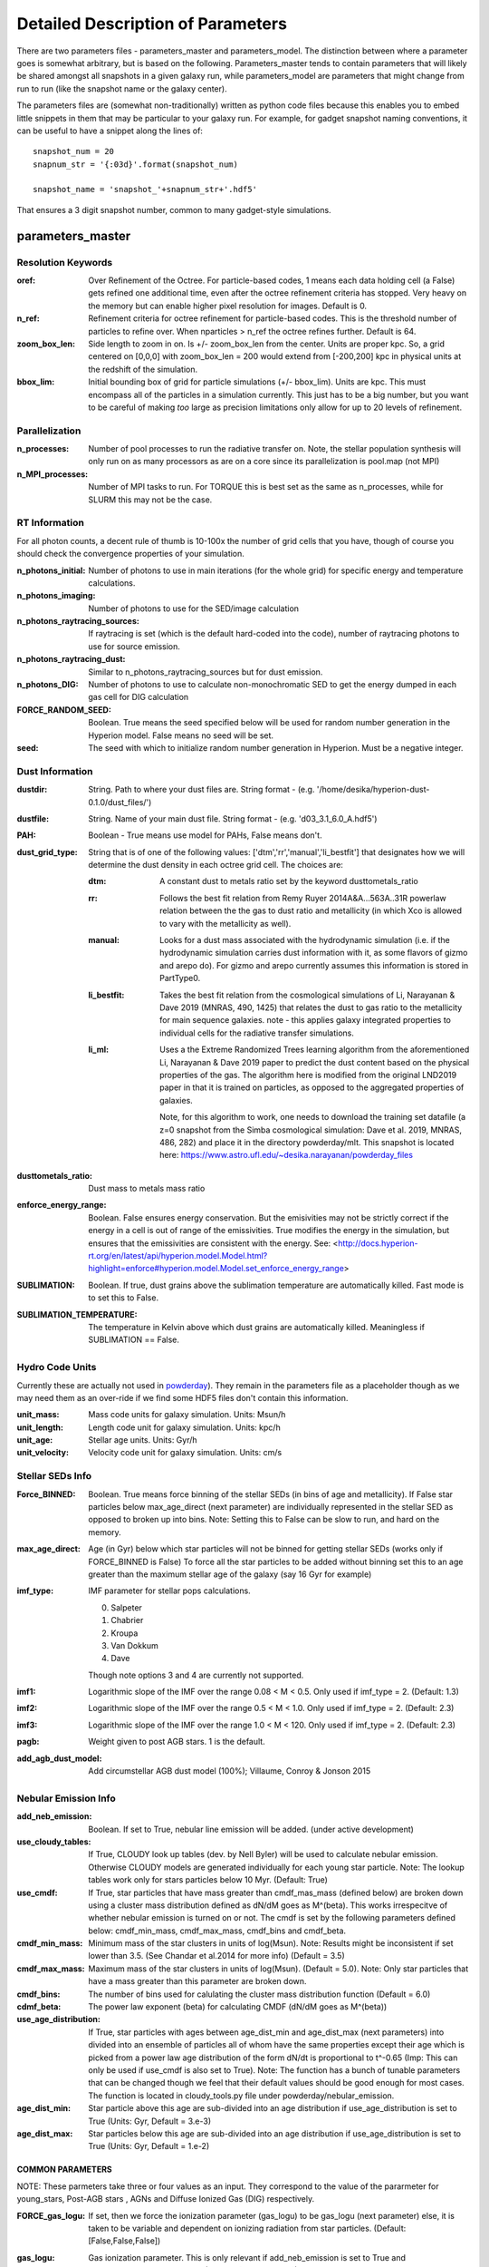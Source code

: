 Detailed Description of Parameters
**********

There are two parameters files - parameters_master and
parameters_model.  The distinction between where a parameter goes is
somewhat arbitrary, but is based on the following.  Parameters_master
tends to contain parameters that will likely be shared amongst all
snapshots in a given galaxy run, while parameters_model are parameters
that might change from run to run (like the snapshot name or the
galaxy center).

The parameters files are (somewhat non-traditionally) written as
python code files because this enables you to embed little snippets in
them that may be particular to your galaxy run.  For example, for
gadget snapshot naming conventions, it can be useful to have a snippet along the lines of::

  snapshot_num = 20
  snapnum_str = '{:03d}'.format(snapshot_num)

  snapshot_name = 'snapshot_'+snapnum_str+'.hdf5'


That ensures a 3 digit snapshot number, common to many gadget-style
simulations.


parameters_master
============

Resolution Keywords
------------

:oref:

   Over Refinement of the Octree.  For particle-based codes, 1 means
   each data holding cell (a False) gets refined one additional time,
   even after the octree refinement criteria has stopped.  Very heavy
   on the memory but can enable higher pixel resolution for images.
   Default is 0.

:n_ref:
   
   Refinement criteria for octree refinement for particle-based codes.
   This is the threshold number of particles to refine over.  When
   nparticles > n_ref the octree refines further.  Default is 64.

:zoom_box_len:

   Side length to zoom in on.  Is +/- zoom_box_len from the center.
   Units are proper kpc.  So, a grid centered on [0,0,0] with
   zoom_box_len = 200 would extend from [-200,200] kpc in physical
   units at the redshift of the simulation.

:bbox_lim:

   Initial bounding box of grid for particle simulations
   (+/- bbox_lim).  Units are kpc.  This must encompass all of the
   particles in a simulation currently.  This just has to be a big
   number, but you want to be careful of making *too* large as
   precision limitations only allow for up to 20 levels of refinement.



Parallelization
------------

:n_processes:

   Number of pool processes to run the radiative transfer on.  Note,
   the stellar population synthesis will only run on as many
   processors as are on a core since its parallelization is pool.map
   (not MPI)

:n_MPI_processes:

    Number of MPI tasks to run. For TORQUE this is best set as the same 
    as n_processes, while for SLURM this may not be the case.


RT Information
------------

For all photon counts, a decent rule of thumb is 10-100x the number of
grid cells that you have, though of course you should check the
convergence properties of your simulation.

:n_photons_initial:

   Number of photons to use in main iterations (for the whole grid)
   for specific energy and temperature calculations.

:n_photons_imaging:

   Number of photons to use for the SED/image calculation

:n_photons_raytracing_sources:

   If raytracing is set (which is the default hard-coded into the
   code), number of raytracing photons to use for source emission.

:n_photons_raytracing_dust:

   Similar to n_photons_raytracing_sources but for dust emission.

:n_photons_DIG:
    
    Number of photons to use to calculate non-monochromatic SED to get the energy 
    dumped in each gas cell for DIG calculation
   
:FORCE_RANDOM_SEED:

    Boolean. True means the seed specified below will be used for random number
    generation in the Hyperion model. False means no seed will be set.

:seed:

    The seed with which to initialize random number generation in Hyperion. 
    Must be a negative integer.

Dust Information
------------

:dustdir:

   String. Path to where your dust files are.  String format -
   (e.g. '/home/desika/hyperion-dust-0.1.0/dust_files/')

:dustfile:
   
   String. Name of your main dust file.  String format -
   (e.g. 'd03_3.1_6.0_A.hdf5')

:PAH:

   Boolean - True means use model for PAHs, False means don't.


:dust_grid_type:

   String that is of one of the following values:
   ['dtm','rr','manual','li_bestfit'] that designates how we will
   determine the dust density in each octree grid cell.  The choices are:

   :dtm:
      A constant dust to metals ratio set by the keyword dusttometals_ratio
   :rr: Follows the best fit relation from Remy Ruyer
      2014A&A...563A..31R powerlaw relation between the the gas to
      dust ratio and metallicity (in which Xco is allowed to vary with
      the metallicity as well).
   :manual: Looks for a dust mass associated with the hydrodynamic
            simulation (i.e. if the hydrodynamic simulation carries
            dust information with it, as some flavors of gizmo and
            arepo do).  For gizmo and arepo currently assumes this
            information is stored in PartType0.
   :li_bestfit: Takes the best fit relation from the cosmological
                simulations of Li, Narayanan & Dave 2019 (MNRAS,
                490, 1425) that relates the dust to gas ratio to the
                metallicity for main sequence galaxies.  note - this
                applies galaxy integrated properties to individual cells for the radiative transfer simulations.

   :li_ml: Uses a the Extreme Randomized Trees learning algorithm from
           the aforementioned Li, Narayanan & Dave 2019 paper to
           predict the dust content based on the physical properties
           of the gas.  The algorithm here is modified from the
           original LND2019 paper in that it is trained on particles,
           as opposed to the aggregated properties of galaxies.

	   Note, for this algorithm to work, one needs to download the
	   training set datafile (a z=0 snapshot from the Simba
	   cosmological simulation: Dave et al. 2019, MNRAS, 486, 282)
	   and place it in the directory powderday/mlt.  This snapshot
	   is located here: https://www.astro.ufl.edu/~desika.narayanan/powderday_files

:dusttometals_ratio:

   Dust mass to metals mass ratio

:enforce_energy_range:

   Boolean. False ensures energy conservation.  But the emisivities
   may not be strictly correct if the energy in a cell is out of range
   of the emissivities.  True modifies the energy in the simulation,
   but ensures that the emissivities are consistent with the energy.
   See:
   <http://docs.hyperion-rt.org/en/latest/api/hyperion.model.Model.html?highlight=enforce#hyperion.model.Model.set_enforce_energy_range>

:SUBLIMATION:

    Boolean. If true, dust grains above the sublimation 
    temperature are automatically killed. Fast mode is to set this to False.

:SUBLIMATION_TEMPERATURE:

    The temperature in Kelvin above which dust grains are automatically killed. 
    Meaningless if SUBLIMATION == False.
   

Hydro Code Units
------------

Currently these are actually not used in `powderday
<https://github.com/dnarayanan/powderday.git>`_).  They remain in the
parameters file as a placeholder though as we may need them as an
over-ride if we find some HDF5 files don't contain this information.

:unit_mass:

   Mass code units for galaxy simulation.  Units: Msun/h

:unit_length:

   Length code unit for galaxy simulation.  Units: kpc/h

:unit_age:

   Stellar age units.  Units: Gyr/h

:unit_velocity:

   Velocity code unit for galaxy simulation.  Units: cm/s


Stellar SEDs Info
------------

:Force_BINNED:

   Boolean. True means force binning of the stellar SEDs (in bins of
   age and metallicity).  If False star particles below max_age_direct (next parameter)
   are individually represented in the stellar SED as opposed to broken up into bins.
   Note: Setting this to False can be slow to run, and hard on the memory.

:max_age_direct:
   
   Age (in Gyr) below which star particles will not be binned for getting stellar SEDs (works only if FORCE_BINNED is False) 
   To force all the star particles to be added without binning set this to an age greater than the maximum stellar age 
   of the galaxy (say 16 Gyr for example)


:imf_type:

   IMF parameter for stellar pops calculations.

   0. Salpeter
   1. Chabrier
   2. Kroupa
   3. Van Dokkum
   4. Dave

   Though note options 3 and 4 are currently not supported.

:imf1:
    
    Logarithmic slope of the IMF over the range 0.08 < M < 0.5. Only used if imf_type = 2. (Default: 1.3)    

:imf2:

    Logarithmic slope of the IMF over the range 0.5 < M < 1.0. Only used if imf_type = 2. (Default: 2.3)

:imf3:

    Logarithmic slope of the IMF over the range 1.0 < M < 120. Only used if imf_type = 2. (Default: 2.3)

:pagb:

    Weight given to post AGB stars.  1 is the default.

:add_agb_dust_model:
    
    Add circumstellar AGB dust model (100%); Villaume, Conroy & Jonson 2015

Nebular Emission Info
------------

:add_neb_emission:

    Boolean. If set to True, nebular line emission will be added. (under active development)

:use_cloudy_tables:
    
    If True, CLOUDY look up tables (dev. by Nell Byler) will be used to calculate nebular emission.
    Otherwise CLOUDY models are generated individually for each young star particle. 
    Note:  The lookup tables work only for stars particles below 10 Myr. (Default: True)

:use_cmdf:

    If True, star particles that have mass greater than cmdf_mas_mass (defined below) are broken down using a cluster mass
    distribution defined as dN/dM goes as M^(beta). This works irrespecitve of whether nebular emission is turned on or not. 
    The cmdf is set by the following parameters defined below: cmdf_min_mass, cmdf_max_mass, cmdf_bins and cmdf_beta.

:cmdf_min_mass:

    Minimum mass of the star clusters in units of log(Msun). Note: Results might be inconsistent if
    set lower than 3.5. (See Chandar et al.2014 for more info) (Default = 3.5)

:cmdf_max_mass:
    
    Maximum mass of the star clusters in units of log(Msun). (Default = 5.0). Note: Only star particles that
    have a mass greater than this parameter are broken down.

:cmdf_bins:

    The number of bins used for calulating the cluster mass distribution function (Default = 6.0)

:cdmf_beta:
    
    The power law exponent (beta) for calculating CMDF (dN/dM goes as M^(beta))

:use_age_distribution:
    
    If True, star particles with ages between age_dist_min and age_dist_max (next parameters) into divided into
    an ensemble of particles all of whom have the same properties except their age which is picked from a power law age 
    distribution of the form dN/dt is proportional to t^-0.65 (Imp: This can only be used if use_cmdf is also set to True).
    Note: The function has a bunch of tunable parameters that can be changed though we feel that their default values
    should be good enough for most cases. The function is located in cloudy_tools.py file under powderday/nebular_emission.

:age_dist_min: 
    
    Star particle above this age are sub-divided into an age distribution if use_age_distribution is set to True
    (Units: Gyr, Default = 3.e-3)
    
:age_dist_max:
    
    Star particles below this age are sub-divided into an age distribution if use_age_distribution is set to True
    (Units: Gyr, Default = 1.e-2)
    
COMMON PARAMETERS
~~~~~~~~~~~~~~~~~~~~~~

NOTE: These parmeters take three or four values as an input. 
They correspond to the value of the pararmeter for young_stars, Post-AGB stars , AGNs and Diffuse Ionized Gas (DIG) respectively.

:FORCE_gas_logu:
    
    If set, then we force the ionization parameter (gas_logu) to be gas_logu (next parameter) else, 
    it is taken to be variable and dependent on ionizing radiation from star particles. (Default: [False,False,False])

:gas_logu:
   
    Gas ionization parameter. This is only relevant if add_neb_emission is set to True and FORCE_gas_logu is set to True (Default: [-2.0,-2.0,-2.0])

:gas_logu_init:         

    Force the ionization parameter to increase/decrease by this value (Scale: log). Useful if you want to run tests (Default: [0.0,0.0,0.0])
    
:FORCE_gas_logz:
   
    If set, then we force the metallicity (gas_logz) to be gas_logz (next parameter) else, it is taken to be 
    the star particle's metallicity. (Default: [False,False,False])

:gas_logz:
   
    Gas metallicity in units of log(Z/Z_sun) only relevant if add_neb_emission = True 
    and FORCE_gas_logz = True (Default: [0.0,0.0,0.0])

:FORCE_logq:
    
    If set, then we force the number of ionizing photons to be source_logq (next parameter) 
    else, it is taken to be variable and dependent on ionizing radiation of the source. (Default: [False,False,False])

:source_logq:

    The number of ionizing photons emitted by the source in units of s^-1. Only relevant if add_neb_emission = True, 
    use_cloudy_tables = True and  FORCE_gas_logq = True (Default: [1.e47,1.e47,1.e47])
     
:FORCE_inner_radius:
    
    If set, then we force the inner radius of the cloud to be inner_radius (next parameter). This works only for young stars and Post-AGB stars. 
    IMP Note: For AGN we keep the inner radius fixed at whatever is set by inner_radius (next parameter) irrespective of what this parameter is set to. 
    (Default: [False,False,True])
    

:inner_radius:

    This sets the inner radius of the cloud in cm. This is used only when add_neb_emission = True,
    use_cloudy_tables = True and FORCE_inner_radius = True (Default: [1.e19,1.e19,2.777e+20])

:FORCE_N_O_Pilyugin:
    If set, then the Nitrogen abundances are set according to the N/O vs O/H relation from Pilyugin et al. 2012
    If FORCE_N_O ratio (next parameter) is set to True then this parameter is ignored. (Default: [False,False,False])

    
:FORCE_N_O_ratio: 
    
    If set, then we force the log of N/O ratio to be N_O_ratio (next parameter). 
    This can be used as a template fix adundance ratio of other elements (Default: False)

:N_O_ratio: 
    
    This sets the log of N/O ratio. This is used only when add_neb_emission = True,
    use_cloudy_tables = False, FORCE_N/O ratio = True and neb_abund = "direct" (Default: = -0.85)

:neb_abund:

    This sets the elemental abundances for generating CLOUDY models. 
    Available abundances are:
    
    :dopita:    
      Abundabces from Dopita (2001) with old solar abundances = 0.019 and ISM grains.
    
    :newdopita: 
      Abundances from Dopita (2013). Solar Abundances from Grevasse 2010 - z= 0.013
      includes smooth polynomial for N/O, C/O relationship functional form for He(z),
      new depletion and factors in ISM grains.
    
    :gutkin:    
      Abundances from Gutkin (2016) and PARSEC metallicity (Bressan+2012) based on 
      Grevesse+Sauvel (1998) and Caffau+2011 
    
    :direct:
      Abundances are taken directly from the simulation if possible. Defaults 
      to using "dopita" if there is an error. (Note: Works only for AGNs and star particles that are 
      added directly without binning. Make sure to set FORCE_BINNED to False)

   This is used only when add_neb_emission = True and use_cloudy_tables = True. (Default: ["dopita","dopita","dopita"])


Young Stars
~~~~~~~~~~~~~~~~~~~~~~

:add_young_stars:
    
    If set, the stars with age below HII_max_age (described below) are included when calculating nebular emission (Default: True)

:HII_Rinner_per_Rs:        		    

	Rinner for cloudy calculations is set to this value times the Stromgen Radius. For example, if set to 0.01 Rinner is taken 
	to be 1 % of Stromgren Radius. If FORCE_inner_radius (described above) is set to True for young stars then this is overridden 
	and the value set by the inner_radius (described above) is used. 
    
:HII_nh: 
   
    Gas hydrogen density for calcualting nebular emission in units if cm^-3. (Default = 1.e2)

:HII_min_age:

    Sets the minimum age limit for calculating nebular emission in units of Gyr. (Default = 1.e-3)

:HII_max_age:
   
    Sets the maximum age limit for calculating nebular emission in units of Gyr. (Default = 1.e-2)

:HII_escape_fraction:
    
    HII region escape fraction (Default = 0.0)

:HII_alpha_enhacement:               
    
    If set, then the metallicity of star particles to [Fe/H] rather than the total metals. 
    Since FSPS does not support non solar abundance ratios, this parameter can be used to mimic the 
    hardening of the radiaiton field due to alpha-enhancement. (Default: False)

:HII_dust:
    
    If set, then dust grains are included in the CLOUDY model. We use grains orion command to add
    dust grains which specifies graphitic and silicate grains with a size distribution and abundance
    appropriate for those along the line of sight to the Trapezium stars in Orion (see CLOUDY documentation
    Hazy 1 for more info). (Default: False)
                                                                                                                            

Post-AGB stars
~~~~~~~~~~~~~~~~~~~~~~

:add_pagb_stars:

    If set, the Post-AGB stars are included when calculating nebular emission (Default: False)

:PAGB_N_enhancement: 

    Enhances the Nitrogen abundance Post-AGB stars by increasing the log(N/O) by this value. 
    Only relevant if add_neb_emission is set to True, use_cloudy_tables is set to False and 
    add_pagb_stars is set to True (Default = 0.4)  

:PAGB_C_enhancement:
    
    Enhances the Carbon abundance Post-AGB stars by increasing the log(C/O) by this value.
    Only relevant if add_neb_emission is set to True, use_cloudy_tables is set to False and 
    add_pagb_stars is set to True (Default = 0.4)
    
    
:PAGB_Rinner_per_Rs:        		    

	Rinner for cloudy calculations is set to this value times the Stromgen Radius. 
    For example, if set to 0.01 Rinner is taken to be 1 % of Stromgren Radius. 
    If FORCE_inner_radius (described above) is set to True for young stars then this 
    is overridden and the value set by the inner_radius (described above) is used. 
    
:PAGB_nh: 
   
    Gas hydrogen density for calcualting nebular emission in units if cm^-3. (Default = 1.e2)


:PAGB_min_age:

    Sets the minimum age limit for calculating nebular emission from post-AGB stars, in units of Gyr. 
    Only relevant if add_neb_emission is set to True, use_cloudy_tables is set to False and 
    add_pagb_stars is set to True (Default = 0.1)

:PAGB_max_age: 

    Sets the maximum age limit for calculating nebular emission from post-AGB stars, in units of Gyr.
    Only relevant if add_neb_emission is set to True, use_cloudy_tables is set to False and 
    add_pagb_stars is set to True (Default = 10)

:PAGB_escape_fraction:	    
	
	Fraction of H-ionizaing photons that escape the HII region. 
    This is used only when add_neb_emission = True and use_cloudy_tables = False and
    add_pagb_stars is set to True (Default = 0.0)

AGN
~~~~~~~~~~~~~~~~~~~~~~

:add_AGN_neb: 			            
	
	If set, AGNs are included when calculating nebular emission (Default: False)

:AGN_nh:					            
	
	Gas hydrogen density for calcualting nebular emission in units if cm^-3. (Default = 1.e3)

:AGN_num_gas:

	For CLOUDY calculations we use the distance weighted average metallicity of gas particles around the AGN. 
	The number of gas particles used for doing so is set by this parameter. 
	(Default: 32)


DIG
~~~~~~~~~~~~~~~~~~~~~~

:add_DIG_neb:
    
    If set, Contribution from DIG is included when calculating nebular emission (Default: False)

:DIG_nh:

    Gas hydrogen density for calcualting nebular emission in units of cm^-3. (Default: 10)

:DIG_min_logU:

    Only gas cells with ionization parameter greater than this are considered for DIG calculation. 
    This is done so as to speed up the calculation by ignoring the cells that do not have enough energy 
    to produce any substantial emission.  (Defualt: -6.0)

:use_black_sed:

    If set, Black (1987) ISRF is used as the input SED shape for DIG CLOUDY calculations 
    else, the input SED shape is calulated by by taking a distance weighted average of the CLOUDY 
    output spectrum of nearby young stars. The normalization of the SED is set by the total energy above the 
    lyman limit dumped in each cell. (Default: False)

:stars_max_dist:

    Only stars within this distance (Units: Kpc) are considered for getting the input spectrum shape. (Default = 1)

:max_stars_num:

     This sets the upper limit on the number of stars that are used for calculating the input spectrum shape.

DEBUGGING AND CLEAN UP
~~~~~~~~~~~~~~~~~~~~~~

:dump_emlines:        

    If True, The emission lines are saved in a file before going
    through the dust radiative transfer.  These are the cloudy
    computed emission line strengths, and are calculated for all lines
    cloudy calculates (i.e. not just those undergoing radiative
    transfer).  The format for the output is a wavelength array,
    followed by a (nlam+2) list for each nebular emission bearing particle.
    The +2 in the (nlam+2) list are the O/H ratio and the id of that particle.
    Where id = 0 , 1, 2 and 3 corresponds to young stars, PAGB stars, AGN 
    and DIG respectively.There is a convenience package in /convenience to help 
    read in this file.

    This can be used as a fast way getting emission lines for the
    purpose of debugging the code.  Naming convention:
    emlines.galaxy*.txt where * is the galaxy number. This works only
    when add_neb_emission is set to True (Default: False)

:cloudy_cleanup:
   
   If set to True, all the CLOUDY files will be deleted after the source addition is complete. 
   This is used only when add_neb_emission = True and use_cloudy_tables = True.
   Note that in case an error occurs, the files are not deleted even if this value is set to True.
   (Default: True)  
   
   
Birth Cloud Information
------------

:CF_on:

   Boolean.  If set to True, then enables the Charlot & Fall
   birthcloud models for all stars with age younger than
   birth_cloud_clearing_age.

:birth_cloud_clearing_age:

   Stars with age < birth_cloud_clearing_age have Charlot & Fall
   birthclouds (if CF_on == True).  Meaningless if CF_on == False.
   Units: Gyr.


Idealized Galaxy SED Parameters
-------------------------------

:Z_init:

   Forced metallicity increase in the newstar particles.  Useful for
   idealized galaxy simulations where the stars can form out of
   pristine gas.  Units are absolute (so 0.02 = Solar). Setting to 0
   (default) means that you use the stellar metallicities as they come
   in the simulation (i.e. for Cosmological simulations).

:disk_stars_age:

   Age in Gyr of disk stars for idealized simulations. Meaningless for
   cosmological simulations.  Note, if this is <=7, then these will
   live in Charlot & Fall birthclouds (if CF_on = True).

   Note, for Gadget simulations, stars are divided into newstars, disk
   stars and bulge stars.  For Tipsy outputs, the stars initalized
   with the simulation are auto-detected by their nonsensical ages,
   and assigned as disk stars.  So, if there are stars initalized with
   your Tipsy simulation, assign their ages (and metallicities below)
   as disk stars.

:bulge_stars_age:

   As disk_stars_age but for bulge stars.

:disk_stars_metals:

   Metallicity of disk stars in FSPS metallicity units.  See last page
   of FSPS manual for numbers.  (e.g. 20 = Solar for Padova + BaSeL
   tracks).  Meaningless for cosmological simulations.

:bulge_stars_metals:

   As disk_stars_metals but for bulge stars.


Stellar Ages and Metallicities
-------------------------------
   
:N_STELLAR_AGE_BINS:
   
   Number of bins to bin the stellar ages in (boundaries are the
   oldest and youngest star particles; linear bins in log(age)).

Black Holes
------------

:BH_SED:

    If true, `powderday <https://github.com/dnarayanan/powderday.git>`_ will 
    attempt to load black hole information from the snapshot.

:BH_eta:

    Used in calculating the black hole luminosity (bhluminosity = 
    BH_eta * mdot * c**2.)

:BH_model:

    BH model type, either Nenkova or other.

:BH_modelfile:

    The path to the Nenkova model file if BH_model is set to Nenkova. This file
    can be downloaded here and placed anywhere in the repository, as long as 
    the correct path is set in ``parameters_master``: 
    <https://www.clumpy.org/downloads/clumpy_models_201410_tvavg.hdf5>

:nenkova_params:

    Nenkova+ (2008) model parameters.


Images and SED Parameters
------------

:NTHETA:

   Number of polar angles to view galaxy at

:IMAGING:

   Must be set to ``True`` for 
   `powderday <https://github.com/dnarayanan/powderday.git>`_ to produce an image
   output file.

:filterdir:

   Directory where filter files are stored. They should be located in
   "/home/desika/powderday/filters/".

:filterfiles:

   A list of the names of all filters to be used. 
   `powderday <https://github.com/dnarayanan/powderday.git>`_ will run at each 
   wavelength in all specified filter files, and will produce a ``.hdf5`` file
   containing images convolved with each filter transmission function. Note 
   that this can be quite computationally intensive and scales with the number
   of wavelengths. Following the example in ``parameters_master``, additional 
   filters can be added to this list. In bash, ``cd`` into your ``filterdir`` 
   and use the following command to format the filenames for easy copying and 
   pasting into this list.
   
    .. code-block:: bash

       >>> shopt -s globstar; printf "#    '%s'\n" *.filter

:IMAGING_TRANSMISSION_FILTER:

   If enabled, filter convolution will be performed through 
   `Hyperion <http://www.hyperion-rt.org>`_ instead of through `powderday 
   <https://github.com/dnarayanan/powderday.git>`_. This is much faster, but is 
   still an experimental feature and does not seem to produce accurate 
   convolved images.


DEBUGGING
------------

You should probably never touch any of these.


parameters_model
============

:snapshot_name:

   String - currently the snapshot name of your galaxy run. (Naming
   will change as other front ends built).

:hydro_dir:

   Location of snapshots

:PD_output_dir:

   String - location of where `powderday
   <https://github.com/dnarayanan/powderday.git>`_ output files should go.

:Auto_TF_file:

   String - name of the TF logical file to be written (doesn't need a
   path - will go into PD_output_dir)

:Auto_dustdens_file:

   String - name of the dust density ascii file to be written (doesn't
   need a path - will go into PD_output_dir)

:inputfile:

   String - name of the input HDF5 (rtin) file for `powderday
   <https://github.com/dnarayanan/powderday.git>`_ to write before
   radiative transfer begins.

:outputfile:

   String - name of the output HDF5 (rtout) file after radiative transfer

:x_cent:

   Location in grid coordinates of the x-coordinate of the center of
   your galaxy.  Only pertinenet if MANUAL_CENTERING==True.  Otherwise
   ignored by `powderday <https://github.com/dnarayanan/powderday.git>`_.

:y_cent:

   As x_cent but for the y-coordinate

:z_cent:

   As x_cent but for the z-coordinate.
